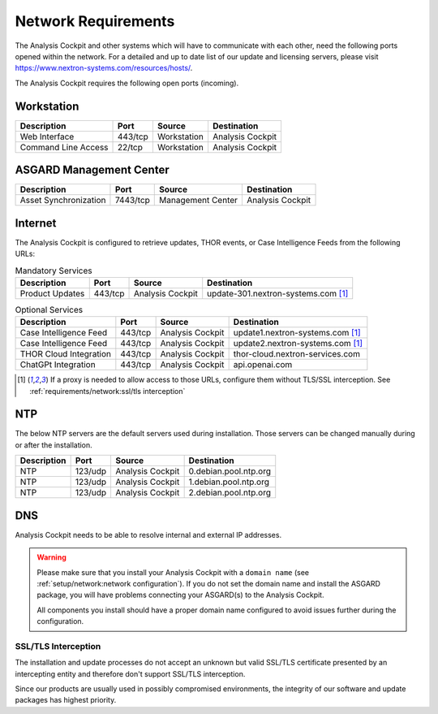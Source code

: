 .. Index:: Network Requirements

Network Requirements
--------------------

The Analysis Cockpit and other systems which will have to communicate
with each other, need the following ports opened within the network.
For a detailed and up to date list of our update and licensing
servers, please visit https://www.nextron-systems.com/resources/hosts/.

The Analysis Cockpit requires the following open ports (incoming).

Workstation
^^^^^^^^^^^

.. list-table::
   :header-rows: 1

   * - Description
     - Port
     - Source
     - Destination
   * - Web Interface
     - 443/tcp
     - Workstation
     - Analysis Cockpit
   * - Command Line Access
     - 22/tcp
     - Workstation
     - Analysis Cockpit

ASGARD Management Center
^^^^^^^^^^^^^^^^^^^^^^^^

.. list-table::
   :header-rows: 1

   * - Description
     - Port
     - Source
     - Destination
   * - Asset Synchronization
     - 7443/tcp
     - Management Center
     - Analysis Cockpit

Internet
^^^^^^^^

The Analysis Cockpit is configured to retrieve updates, THOR events, or
Case Intelligence Feeds from the following URLs:

.. list-table:: Mandatory Services
   :header-rows: 1

   * - Description
     - Port
     - Source
     - Destination
   * - Product Updates
     - 443/tcp
     - Analysis Cockpit
     - update-301.nextron-systems.com [1]_

.. list-table:: Optional Services
   :header-rows: 1

   * - Description
     - Port
     - Source
     - Destination
   * - Case Intelligence Feed
     - 443/tcp
     - Analysis Cockpit
     - update1.nextron-systems.com [1]_
   * - Case Intelligence Feed
     - 443/tcp
     - Analysis Cockpit
     - update2.nextron-systems.com [1]_
   * - THOR Cloud Integration
     - 443/tcp
     - Analysis Cockpit
     - thor-cloud.nextron-services.com
   * - ChatGPt Integration
     - 443/tcp
     - Analysis Cockpit
     - api.openai.com

.. [1]
  If a proxy is needed to allow access to those URLs, configure them without TLS/SSL
  interception. See :ref:`requirements/network:ssl/tls interception`

NTP
^^^

The below NTP servers are the default servers used during installation.
Those servers can be changed manually during or after the installation.

.. list-table::
   :header-rows: 1

   * - Description
     - Port
     - Source
     - Destination
   * - NTP
     - 123/udp
     - Analysis Cockpit
     - 0.debian.pool.ntp.org
   * - NTP
     - 123/udp
     - Analysis Cockpit
     - 1.debian.pool.ntp.org
   * - NTP
     - 123/udp
     - Analysis Cockpit
     - 2.debian.pool.ntp.org

DNS
^^^

Analysis Cockpit needs to be able to resolve internal and external IP addresses.

.. warning:: 
  Please make sure that you install your Analysis Cockpit with a
  ``domain name`` (see :ref:`setup/network:network configuration`).
  If you do not set the domain name and install the ASGARD package,
  you will have problems connecting your ASGARD(s) to the Analysis Cockpit.

  All components you install should have a proper domain name configured to avoid issues further during the configuration.

SSL/TLS Interception
~~~~~~~~~~~~~~~~~~~~

The installation and update processes do not accept an unknown but valid
SSL/TLS certificate presented by an intercepting entity and therefore
don't support SSL/TLS interception.

Since our products are usually used in possibly compromised
environments, the integrity of our software and update packages has
highest priority.